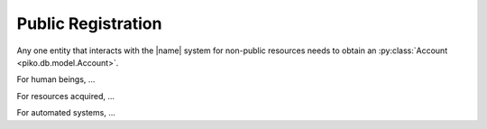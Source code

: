 ===================
Public Registration
===================

Any one entity that interacts with the |name| system for non-public resources
needs to obtain an :py:class:`Account <piko.db.model.Account>`.

For human beings, ...

For resources acquired, ...

For automated systems, ...
